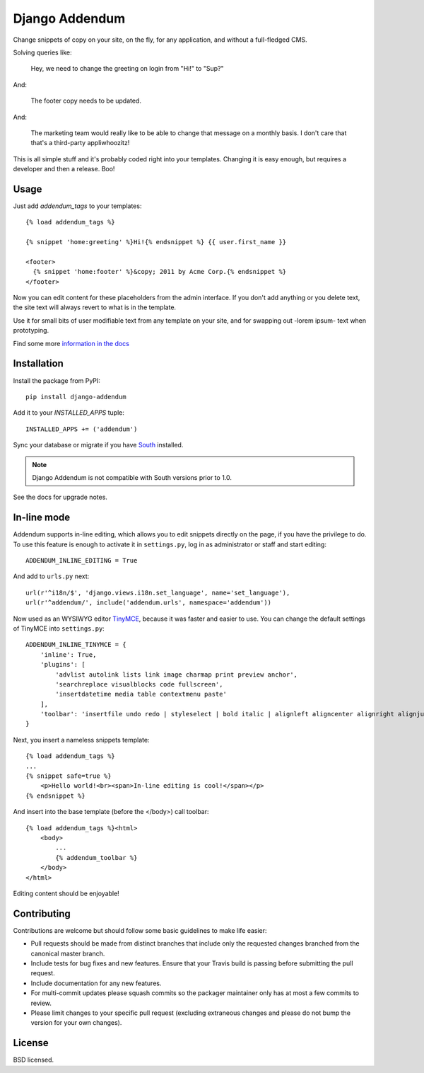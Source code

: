 ===============
Django Addendum
===============

.. image:: https://api.travis-ci.org/bennylope/django-addendum.svg?branch=master
    :alt: Build Status
    :target: http://travis-ci.org/bennylope/django-addendum

.. image:: https://pypip.in/v/django-addendum/badge.svg
    :alt: Current PyPI release
    :target: https://crate.io/packages/django-addendum

.. image:: https://pypip.in/d/django-addendum/badge.svg
    :alt: Download count
    :target: https://crate.io/packages/django-addendum

Change snippets of copy on your site, on the fly, for any application, and
without a full-fledged CMS.

Solving queries like:

    Hey, we need to change the greeting on login from "Hi!" to "Sup?"

And:

    The footer copy needs to be updated.

And:

    The marketing team would really like to be able to change that message on a
    monthly basis. I don't care that that's a third-party appliwhoozitz!

This is all simple stuff and it's probably coded right into your templates.
Changing it is easy enough, but requires a developer and then a release. Boo!

Usage
=====

Just add `addendum_tags` to your templates::

    {% load addendum_tags %}

    {% snippet 'home:greeting' %}Hi!{% endsnippet %} {{ user.first_name }}

    <footer>
      {% snippet 'home:footer' %}&copy; 2011 by Acme Corp.{% endsnippet %}
    </footer>

Now you can edit content for these placeholders from the admin interface. If
you don't add anything or you delete text, the site text will always revert to
what is in the template.

Use it for small bits of user modifiable text from any template on your site,
and for swapping out -lorem ipsum- text when prototyping.

Find some more `information in the docs <https://django-addendum.readthedocs.org/en/latest/>`_

Installation
============

Install the package from PyPI::

    pip install django-addendum

Add it to your `INSTALLED_APPS` tuple::

    INSTALLED_APPS += ('addendum')

Sync your database or migrate if you have `South <south.readthedocs.org/en/latest/>`_ installed.

.. note::
    Django Addendum is not compatible with South versions prior to 1.0.

See the docs for upgrade notes.

In-line mode
============

Addendum supports in-line editing, which allows you to edit snippets directly on the page, if you have the privilege to do. To use this feature is enough to activate it in ``settings.py``, log in as administrator or staff and start editing::

    ADDENDUM_INLINE_EDITING = True

And add to ``urls.py`` next::

    url(r'^i18n/$', 'django.views.i18n.set_language', name='set_language'),
    url(r'^addendum/', include('addendum.urls', namespace='addendum'))


Now used as an WYSIWYG editor TinyMCE_, because it was faster and easier to use. You can change the default settings of TinyMCE into ``settings.py``::

    ADDENDUM_INLINE_TINYMCE = {
        'inline': True,
        'plugins': [
            'advlist autolink lists link image charmap print preview anchor',
            'searchreplace visualblocks code fullscreen',
            'insertdatetime media table contextmenu paste'
        ],
        'toolbar': 'insertfile undo redo | styleselect | bold italic | alignleft aligncenter alignright alignjustify | bullist numlist outdent indent | link image'
    }

Next, you insert a nameless snippets template::

    {% load addendum_tags %}
    ...
    {% snippet safe=true %}
        <p>Hello world!<br><span>In-line editing is cool!</span></p>
    {% endsnippet %}

And insert into the base template (before the </body>) call toolbar::

    {% load addendum_tags %}<html>
        <body>
            ...
            {% addendum_toolbar %}
        </body>
    </html>

Editing content should be enjoyable!

Contributing
============

Contributions are welcome but should follow some basic guidelines to make life
easier:

- Pull requests should be made from distinct branches that include only the requested changes branched from the canonical master branch.
- Include tests for bug fixes and new features. Ensure that your Travis build is passing before submitting the pull request.
- Include documentation for any new features.
- For multi-commit updates please squash commits so the packager maintainer only has at most a few commits to review.
- Please limit changes to your specific pull request (excluding extraneous changes and please do not bump the version for your own changes).

License
=======

BSD licensed.

.. _TinyMCE: http://www.tinymce.com/
